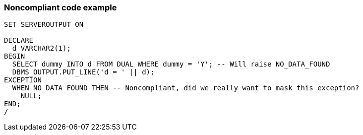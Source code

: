 === Noncompliant code example

[source,text]
----
SET SERVEROUTPUT ON

DECLARE
  d VARCHAR2(1);
BEGIN
  SELECT dummy INTO d FROM DUAL WHERE dummy = 'Y'; -- Will raise NO_DATA_FOUND
  DBMS_OUTPUT.PUT_LINE('d = ' || d);
EXCEPTION
  WHEN NO_DATA_FOUND THEN -- Noncompliant, did we really want to mask this exception?
    NULL;
END;
/
----
